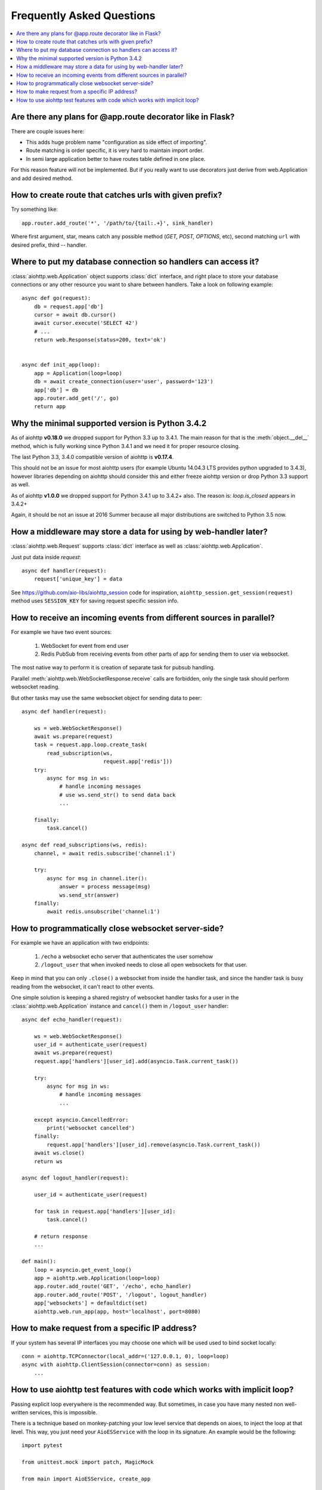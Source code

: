 Frequently Asked Questions
==========================
.. contents::
   :local:

Are there any plans for @app.route decorator like in Flask?
-----------------------------------------------------------
There are couple issues here:

* This adds huge problem name "configuration as side effect of importing".
* Route matching is order specific, it is very hard to maintain import order.
* In semi large application better to have routes table defined in one place.

For this reason feature will not be implemented. But if you really want to
use decorators just derive from web.Application and add desired method.


How to create route that catches urls with given prefix?
---------------------------------------------------------
Try something like::

    app.router.add_route('*', '/path/to/{tail:.+}', sink_handler)

Where first argument, star, means catch any possible method
(*GET, POST, OPTIONS*, etc), second matching ``url`` with desired prefix,
third -- handler.


Where to put my database connection so handlers can access it?
--------------------------------------------------------------

:class:`aiohttp.web.Application` object supports :class:`dict`
interface, and right place to store your database connections or any
other resource you want to share between handlers. Take a look on
following example::

    async def go(request):
        db = request.app['db']
        cursor = await db.cursor()
        await cursor.execute('SELECT 42')
        # ...
        return web.Response(status=200, text='ok')


    async def init_app(loop):
        app = Application(loop=loop)
        db = await create_connection(user='user', password='123')
        app['db'] = db
        app.router.add_get('/', go)
        return app


Why the minimal supported version is Python 3.4.2
--------------------------------------------------

As of aiohttp **v0.18.0** we dropped support for Python 3.3 up to
3.4.1.  The main reason for that is the :meth:`object.__del__` method,
which is fully working since Python 3.4.1 and we need it for proper
resource closing.

The last Python 3.3, 3.4.0 compatible version of aiohttp is
**v0.17.4**.

This should not be an issue for most aiohttp users (for example Ubuntu
14.04.3 LTS provides python upgraded to 3.4.3), however libraries
depending on aiohttp should consider this and either freeze aiohttp
version or drop Python 3.3 support as well.

As of aiohttp **v1.0.0** we dropped support for Python 3.4.1 up to
3.4.2+ also. The reason is: `loop.is_closed` appears in 3.4.2+

Again, it should be not an issue at 2016 Summer because all major
distributions are switched to Python 3.5 now.


How a middleware may store a data for using by web-handler later?
-----------------------------------------------------------------

:class:`aiohttp.web.Request` supports :class:`dict` interface as well
as :class:`aiohttp.web.Application`.

Just put data inside *request*::

   async def handler(request):
       request['unique_key'] = data

See https://github.com/aio-libs/aiohttp_session code for inspiration,
``aiohttp_session.get_session(request)`` method uses ``SESSION_KEY``
for saving request specific session info.


.. _aiohttp_faq_parallel_event_sources:

How to receive an incoming events from different sources in parallel?
---------------------------------------------------------------------

For example we have two event sources:

   1. WebSocket for event from end user

   2. Redis PubSub from receiving events from other parts of app for
      sending them to user via websocket.

The most native way to perform it is creation of separate task for
pubsub handling.

Parallel :meth:`aiohttp.web.WebSocketResponse.receive` calls are forbidden, only
the single task should perform websocket reading.

But other tasks may use the same websocket object for sending data to
peer::

    async def handler(request):

        ws = web.WebSocketResponse()
        await ws.prepare(request)
        task = request.app.loop.create_task(
            read_subscription(ws,
                              request.app['redis']))
        try:
            async for msg in ws:
                # handle incoming messages
                # use ws.send_str() to send data back
                ...

        finally:
            task.cancel()

    async def read_subscriptions(ws, redis):
        channel, = await redis.subscribe('channel:1')

        try:
            async for msg in channel.iter():
                answer = process message(msg)
                ws.send_str(answer)
        finally:
            await redis.unsubscribe('channel:1')


.. _aiohttp_faq_terminating_websockets:

How to programmatically close websocket server-side?
----------------------------------------------------


For example we have an application with two endpoints:


   1. ``/echo`` a websocket echo server that authenticates the user somehow
   2. ``/logout_user`` that when invoked needs to close all open
      websockets for that user.

Keep in mind that you can only ``.close()`` a websocket from inside
the handler task, and since the handler task is busy reading from the
websocket, it can't react to other events.

One simple solution is keeping a shared registry of websocket handler
tasks for a user in the :class:`aiohttp.web.Application` instance and
``cancel()`` them in ``/logout_user`` handler::

    async def echo_handler(request):

        ws = web.WebSocketResponse()
        user_id = authenticate_user(request)
        await ws.prepare(request)
        request.app['handlers'][user_id].add(asyncio.Task.current_task())

        try:
            async for msg in ws:
                # handle incoming messages
                ...

        except asyncio.CancelledError:
            print('websocket cancelled')
        finally:
            request.app['handlers'][user_id].remove(asyncio.Task.current_task())
        await ws.close()
        return ws

    async def logout_handler(request):

        user_id = authenticate_user(request)

        for task in request.app['handlers'][user_id]:
            task.cancel()

        # return response
        ...

    def main():
        loop = asyncio.get_event_loop()
        app = aiohttp.web.Application(loop=loop)
        app.router.add_route('GET', '/echo', echo_handler)
        app.router.add_route('POST', '/logout', logout_handler)
        app['websockets'] = defaultdict(set)
        aiohttp.web.run_app(app, host='localhost', port=8080)


How to make request from a specific IP address?
-----------------------------------------------

If your system has several IP interfaces you may choose one which will
be used used to bind socket locally::

    conn = aiohttp.TCPConnector(local_addr=('127.0.0.1, 0), loop=loop)
    async with aiohttp.ClientSession(connector=conn) as session:
        ...

.. seealso:: :class:`aiohttp.TCPConnector` and ``local_addr`` parameter.


.. _aiohttp_faq_tests_and_implicit_loop:


How to use aiohttp test features with code which works with implicit loop?
--------------------------------------------------------------------------

Passing explicit loop everywhere is the recommended way.  But
sometimes, in case you have many nested non well-written services,
this is impossible.

There is a technique based on monkey-patching your low level service
that depends on aioes, to inject the loop at that level. This way, you
just need your ``AioESService`` with the loop in its signature. An
example would be the following::

  import pytest

  from unittest.mock import patch, MagicMock

  from main import AioESService, create_app

  class TestAcceptance:

      async def test_get(self, test_client, loop):
          with patch("main.AioESService", MagicMock(
                  side_effect=lambda *args, **kwargs: AioESService(*args, **kwargs, loop=loop))):
              client = await test_client(create_app)
              resp = await client.get("/")
              assert resp.status == 200

Note how we are patching the ``AioESService`` with and instance of itself but
adding the explicit loop as an extra (you need to load the loop fixture in your
test signature).

The final code to test all this (you will need a local instance of
elasticsearch running)::

  import asyncio

  from aioes import Elasticsearch
  from aiohttp import web


  class AioESService:

      def __init__(self, loop=None):
          self.es = Elasticsearch(["127.0.0.1:9200"], loop=loop)

      async def get_info(self):
          return await self.es.info()


  class MyService:

      def __init__(self):
          self.aioes_service = AioESService()

      async def get_es_info(self):
          return await self.aioes_service.get_info()


  async def hello_aioes(request):
      my_service = MyService()
      cluster_info = await my_service.get_es_info()
      return web.Response(text="{}".format(cluster_info))


  def create_app(loop=None):

      app = web.Application(loop=loop)
      app.router.add_route('GET', '/', hello_aioes)
      return app


  if __name__ == "__main__":
      web.run_app(create_app())


And the full tests file::


  from unittest.mock import patch, MagicMock

  from main import AioESService, create_app


  class TestAioESService:

      async def test_get_info(self, loop):
          cluster_info = await AioESService("random_arg", loop=loop).get_info()
          assert isinstance(cluster_info, dict)


  class TestAcceptance:

      async def test_get(self, test_client, loop):
          with patch("main.AioESService", MagicMock(
                  side_effect=lambda *args, **kwargs: AioESService(*args, **kwargs, loop=loop))):
              client = await test_client(create_app)
              resp = await client.get("/")
              assert resp.status == 200

Note how we are using the ``side_effect`` feature for injecting the loop to the
``AioESService.__init__`` call. The use of ``**args, **kwargs`` is mandatory
in order to propagate the arguments being used by the caller.

.. disqus::
  :title: aiohttp FAQ
